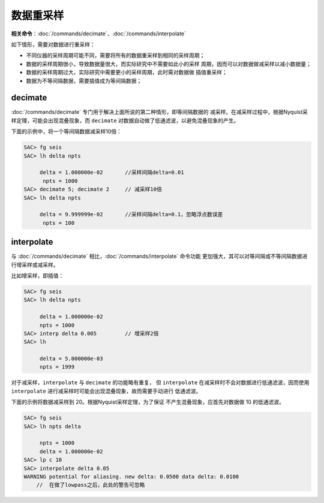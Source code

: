 数据重采样
==========

**相关命令**\ ：\ :doc:`/commands/decimate`\ 、\ :doc:`/commands/interpolate`

如下情形，需要对数据进行重采样：

-  不同仪器的采样周期可能不同，需要将所有的数据重采样到相同的采样周期；
-  数据的采样周期很小，导致数据量很大，而实际研究中不需要如此小的采样
   周期，因而可以对数据做减采样以减小数据量；
-  数据的采样周期过大，实际研究中需要更小的采样周期，此时需对数据做
   插值重采样；
-  数据为不等间隔数据，需要插值成为等间隔数据；

decimate
--------

:doc:`/commands/decimate`
专门用于解决上面所说的第二种情形，即等间隔数据的
减采样。在减采样过程中，根据Nyquist采样定理，可能会出现混叠现象，而
``decimate`` 对数据自动做了低通滤波，以避免混叠现象的产生。

下面的示例中，将一个等间隔数据减采样10倍：

.. code:: bash

    SAC> fg seis
    SAC> lh delta npts

         delta = 1.000000e-02       //采样间隔delta=0.01
          npts = 1000
    SAC> decimate 5; decimate 2     // 减采样10倍
    SAC> lh delta npts

         delta = 9.999999e-02       //采样间隔delta=0.1，忽略浮点数误差
          npts = 100

interpolate
-----------

与 :doc:`/commands/decimate`
相比，\ :doc:`/commands/interpolate` 命令功能
更加强大，其可以对等间隔或不等间隔数据进行增采样或减采样。

比如增采样，即插值：

.. code:: bash

    SAC> fg seis
    SAC> lh delta npts

         delta = 1.000000e-02
         npts = 1000
    SAC> interp delta 0.005         // 增采样2倍
    SAC> lh

         delta = 5.000000e-03
         npts = 1999

对于减采样，\ ``interpolate`` 与 ``decimate`` 的功能略有重复， 但
``interpolate`` 在减采样时不会对数据进行低通滤波，因而使用
``interpolate`` 进行减采样时可能会出现混叠现象，故而需要手动进行
低通滤波。

下面的示例将数据减采样到 20。根据Nyquist采样定理，为了保证
不产生混叠现象，应首先对数据做 10 的低通滤波。

.. code:: bash

    SAC> fg seis
    SAC> lh npts delta

         npts = 1000
         delta = 1.000000e-02
    SAC> lp c 10
    SAC> interpolate delta 0.05
    WARNING potential for aliasing. new delta: 0.0500 data delta: 0.0100
        //  在做了lowpass之后，此处的警告可忽略
